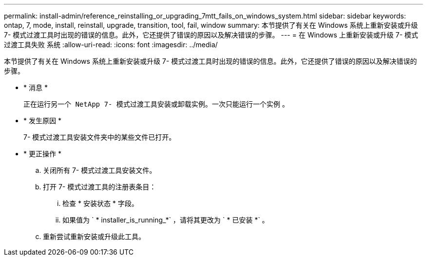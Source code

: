 ---
permalink: install-admin/reference_reinstalling_or_upgrading_7mtt_fails_on_windows_system.html 
sidebar: sidebar 
keywords: ontap, 7, mode, install, reinstall, upgrade, transition, tool, fail, window 
summary: 本节提供了有关在 Windows 系统上重新安装或升级 7- 模式过渡工具时出现的错误的信息。此外，它还提供了错误的原因以及解决错误的步骤。 
---
= 在 Windows 上重新安装或升级 7- 模式过渡工具失败 系统
:allow-uri-read: 
:icons: font
:imagesdir: ../media/


[role="lead"]
本节提供了有关在 Windows 系统上重新安装或升级 7- 模式过渡工具时出现的错误的信息。此外，它还提供了错误的原因以及解决错误的步骤。

* * 消息 *
+
`正在运行另一个 NetApp 7- 模式过渡工具安装或卸载实例。一次只能运行一个实例` 。

* * 发生原因 *
+
7- 模式过渡工具安装文件夹中的某些文件已打开。

* * 更正操作 *
+
.. 关闭所有 7- 模式过渡工具安装文件。
.. 打开 7- 模式过渡工具的注册表条目：
+
... 检查 * 安装状态 * 字段。
... 如果值为 ` * installer_is_running_*` ，请将其更改为 ` * 已安装 *` 。


.. 重新尝试重新安装或升级此工具。



